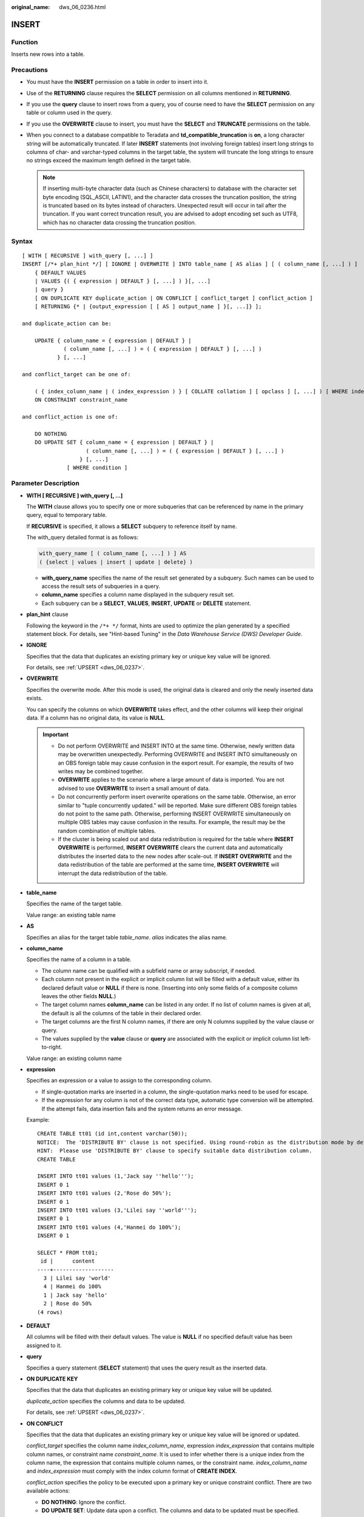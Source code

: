 :original_name: dws_06_0236.html

.. _dws_06_0236:

INSERT
======

Function
--------

Inserts new rows into a table.

Precautions
-----------

-  You must have the **INSERT** permission on a table in order to insert into it.
-  Use of the **RETURNING** clause requires the **SELECT** permission on all columns mentioned in **RETURNING**.
-  If you use the **query** clause to insert rows from a query, you of course need to have the **SELECT** permission on any table or column used in the query.
-  If you use the **OVERWRITE** clause to insert, you must have the **SELECT** and **TRUNCATE** permissions on the table.
-  When you connect to a database compatible to Teradata and **td_compatible_truncation** is **on**, a long character string will be automatically truncated. If later **INSERT** statements (not involving foreign tables) insert long strings to columns of char- and varchar-typed columns in the target table, the system will truncate the long strings to ensure no strings exceed the maximum length defined in the target table.

   .. note::

      If inserting multi-byte character data (such as Chinese characters) to database with the character set byte encoding (SQL_ASCII, LATIN1), and the character data crosses the truncation position, the string is truncated based on its bytes instead of characters. Unexpected result will occur in tail after the truncation. If you want correct truncation result, you are advised to adopt encoding set such as UTF8, which has no character data crossing the truncation position.

.. _en-us_topic_0000001460721292__se26969fe97994814b5f45a6173164204:

Syntax
------

::

   [ WITH [ RECURSIVE ] with_query [, ...] ]
   INSERT [/*+ plan_hint */] [ IGNORE | OVERWRITE ] INTO table_name [ AS alias ] [ ( column_name [, ...] ) ]
       { DEFAULT VALUES
       | VALUES {( { expression | DEFAULT } [, ...] ) }[, ...]
       | query }
       [ ON DUPLICATE KEY duplicate_action | ON CONFLICT [ conflict_target ] conflict_action ]
       [ RETURNING {* | {output_expression [ [ AS ] output_name ] }[, ...]} ];

   and duplicate_action can be:

       UPDATE { column_name = { expression | DEFAULT } |
                ( column_name [, ...] ) = ( { expression | DEFAULT } [, ...] )
              } [, ...]

   and conflict_target can be one of:

       ( { index_column_name | ( index_expression ) } [ COLLATE collation ] [ opclass ] [, ...] ) [ WHERE index_predicate ]
       ON CONSTRAINT constraint_name

   and conflict_action is one of:

       DO NOTHING
       DO UPDATE SET { column_name = { expression | DEFAULT } |
                       ( column_name [, ...] ) = ( { expression | DEFAULT } [, ...] )
                     } [, ...]
                 [ WHERE condition ]

Parameter Description
---------------------

-  **WITH [ RECURSIVE ] with_query [, ...]**

   The **WITH** clause allows you to specify one or more subqueries that can be referenced by name in the primary query, equal to temporary table.

   If **RECURSIVE** is specified, it allows a **SELECT** subquery to reference itself by name.

   The with_query detailed format is as follows:

   .. code-block::

      with_query_name [ ( column_name [, ...] ) ] AS
      ( {select | values | insert | update | delete} )

   -  **with_query_name** specifies the name of the result set generated by a subquery. Such names can be used to access the result sets of subqueries in a query.
   -  **column_name** specifies a column name displayed in the subquery result set.
   -  Each subquery can be a **SELECT**, **VALUES**, **INSERT**, **UPDATE** or **DELETE** statement.

-  **plan_hint** clause

   Following the keyword in the ``/*+ */`` format, hints are used to optimize the plan generated by a specified statement block. For details, see "Hint-based Tuning" in the *Data Warehouse Service (DWS) Developer Guide*.

-  **IGNORE**

   Specifies that the data that duplicates an existing primary key or unique key value will be ignored.

   For details, see :ref:`UPSERT <dws_06_0237>`.

-  **OVERWRITE**

   Specifies the overwrite mode. After this mode is used, the original data is cleared and only the newly inserted data exists.

   You can specify the columns on which **OVERWRITE** takes effect, and the other columns will keep their original data. If a column has no original data, its value is **NULL**.

   .. important::

      -  Do not perform OVERWRITE and INSERT INTO at the same time. Otherwise, newly written data may be overwritten unexpectedly. Performing OVERWRITE and INSERT INTO simultaneously on an OBS foreign table may cause confusion in the export result. For example, the results of two writes may be combined together.
      -  **OVERWRITE** applies to the scenario where a large amount of data is imported. You are not advised to use **OVERWRITE** to insert a small amount of data.
      -  Do not concurrently perform insert overwrite operations on the same table. Otherwise, an error similar to "tuple concurrently updated." will be reported. Make sure different OBS foreign tables do not point to the same path. Otherwise, performing INSERT OVERWRITE simultaneously on multiple OBS tables may cause confusion in the results. For example, the result may be the random combination of multiple tables.
      -  If the cluster is being scaled out and data redistribution is required for the table where **INSERT OVERWRITE** is performed, **INSERT OVERWRITE** clears the current data and automatically distributes the inserted data to the new nodes after scale-out. If **INSERT OVERWRITE** and the data redistribution of the table are performed at the same time, **INSERT OVERWRITE** will interrupt the data redistribution of the table.

-  **table_name**

   Specifies the name of the target table.

   Value range: an existing table name

-  **AS**

   Specifies an alias for the target table *table_name*. *alias* indicates the alias name.

-  **column_name**

   Specifies the name of a column in a table.

   -  The column name can be qualified with a subfield name or array subscript, if needed.
   -  Each column not present in the explicit or implicit column list will be filled with a default value, either its declared default value or **NULL** if there is none. (Inserting into only some fields of a composite column leaves the other fields **NULL**.)
   -  The target column names **column_name** can be listed in any order. If no list of column names is given at all, the default is all the columns of the table in their declared order.
   -  The target columns are the first N column names, if there are only N columns supplied by the value clause or query.
   -  The values supplied by the **value** clause or **query** are associated with the explicit or implicit column list left-to-right.

   Value range: an existing column name

-  **expression**

   Specifies an expression or a value to assign to the corresponding column.

   -  If single-quotation marks are inserted in a column, the single-quotation marks need to be used for escape.
   -  If the expression for any column is not of the correct data type, automatic type conversion will be attempted. If the attempt fails, data insertion fails and the system returns an error message.

   Example:

   ::

      CREATE TABLE tt01 (id int,content varchar(50));
      NOTICE:  The 'DISTRIBUTE BY' clause is not specified. Using round-robin as the distribution mode by default.
      HINT:  Please use 'DISTRIBUTE BY' clause to specify suitable data distribution column.
      CREATE TABLE

      INSERT INTO tt01 values (1,'Jack say ''hello''');
      INSERT 0 1
      INSERT INTO tt01 values (2,'Rose do 50%');
      INSERT 0 1
      INSERT INTO tt01 values (3,'Lilei say ''world''');
      INSERT 0 1
      INSERT INTO tt01 values (4,'Hanmei do 100%');
      INSERT 0 1

      SELECT * FROM tt01;
       id |      content
      ----+-------------------
        3 | Lilei say 'world'
        4 | Hanmei do 100%
        1 | Jack say 'hello'
        2 | Rose do 50%
      (4 rows)

-  **DEFAULT**

   All columns will be filled with their default values. The value is **NULL** if no specified default value has been assigned to it.

-  **query**

   Specifies a query statement (**SELECT** statement) that uses the query result as the inserted data.

-  **ON DUPLICATE KEY**

   Specifies that the data that duplicates an existing primary key or unique key value will be updated.

   *duplicate_action* specifies the columns and data to be updated.

   For details, see :ref:`UPSERT <dws_06_0237>`.

-  **ON CONFLICT**

   Specifies that the data that duplicates an existing primary key or unique key value will be ignored or updated.

   *conflict_target* specifies the column name *index_column_name*, expression *index_expression* that contains multiple column names, or constraint name *constraint_name*. It is used to infer whether there is a unique index from the column name, the expression that contains multiple column names, or the constraint name. *index_column_name* and *index_expression* must comply with the index column format of **CREATE INDEX**.

   *conflict_action* specifies the policy to be executed upon a primary key or unique constraint conflict. There are two available actions:

   -  **DO NOTHING**: Ignore the conflict.
   -  **DO UPDATE SET**: Update data upon a conflict. The columns and data to be updated must be specified.

   For details, see :ref:`UPSERT <dws_06_0237>`.

-  **RETURNING**

   Returns the inserted rows. The syntax of the **RETURNING** list is identical to that of the output list of **SELECT**.

-  **output_expression**

   An expression used to calculate the output of the **INSERT** command after each row is inserted.

   Value range: The expression can use any field in the table. Write \* to return all columns of the inserted row(s).

-  **output_name**

   A name to use for a returned column.

   Value range: a string. It must comply with the naming convention.

Examples
--------

Create the **reason_t1** table.

::

   CREATE TABLE reason_t1
   (
       TABLE_SK          INTEGER               ,
       TABLE_ID          VARCHAR(20)           ,
       TABLE_NA          VARCHAR(20)
   );

Insert a record into a table.

::

   INSERT INTO reason_t1(TABLE_SK, TABLE_ID, TABLE_NA) VALUES (1, 'S01', 'StudentA');

Insert a record into a table. This command is equivalent to the last one.

::

   INSERT INTO reason_t1 VALUES (1, 'S01', 'StudentA');

Insert records whose **TABLE_SK** is less than **1** into the table.

::

   INSERT INTO reason_t1 SELECT * FROM reason_t1 WHERE TABLE_SK < 1;

Insert multiple records into a table.

::

   INSERT INTO reason_t1 VALUES (1, 'S01', 'StudentA'),(2, 'T01', 'TeacherA'),(3, 'T02', 'TeacherB');
   SELECT * FROM reason_t1 ORDER BY 1;
    TABLE_SK | TABLE_ID | TABLE_NAME
   ----------+----------+------------
           1 |      S01 |   StudentA
           2 |      T01 |   TeacherA
           3 |      T02 |   TeacherB
   (3 rows)

Use **INSERT OVERWRITE** to update data in a table, that is, insert data to overwrite the old data.

::

   INSERT OVERWRITE INTO reason_t1 values (4, 'S02', 'StudentB');
   SELECT * FROM reason_t1 ORDER BY 1;
    TABLE_SK | TABLE_ID | TABLE_NAME
   ----------+----------+------------
           4 |      S02 |   StudentB
   (1 rows)

Insert data back into the **reason_t1** table.

.. code-block::

   INSERT INTO reason_t1 SELECT * FROM reason_t1;

Specify default values for independent columns.

.. code-block::

   INSERT INTO reason_t1 VALUES (5, 'S03', DEFAULT);

Insert some data in a table to another table: Use the **WITH** subquery to obtain a temporary table **temp_t**, and then insert all data in **temp_t** to another table **reason_t1**.

.. code-block::

   WITH temp_t AS (SELECT * FROM reason_t1) INSERT INTO reason_t1 SELECT * FROM temp_t ORDER BY 1;
